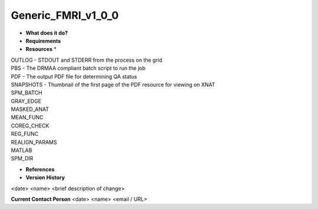 Generic_FMRI_v1_0_0
===================

* **What does it do?**

* **Requirements**

* **Resources** *
| OUTLOG - STDOUT and STDERR from the process on the grid
| PBS - The DRMAA compliant batch script to run the job
| PDF - The output PDF file for determining QA status
| SNAPSHOTS - Thumbnail of the first page of the PDF resource for viewing on XNAT
| SPM_BATCH
| GRAY_EDGE
| MASKED_ANAT
| MEAN_FUNC
| COREG_CHECK
| REG_FUNC
| REALIGN_PARAMS
| MATLAB
| SPM_DIR

* **References**

* **Version History**
<date> <name> <brief description of change>
 
**Current Contact Person**
<date> <name> <email / URL> 
